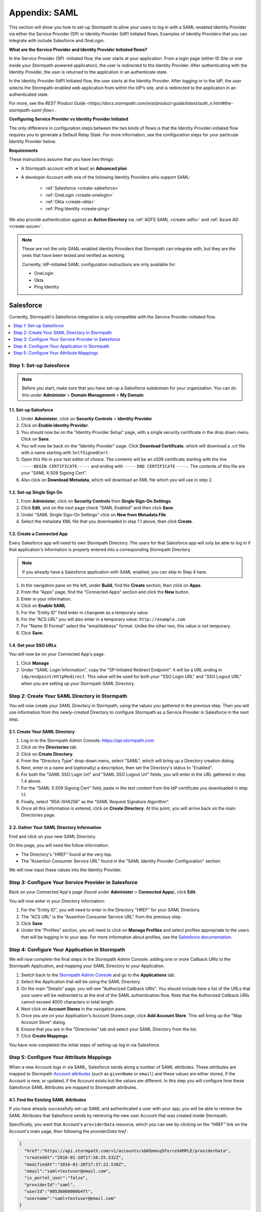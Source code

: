 .. _directories-saml-sp:

***************
Appendix: SAML
***************

This section will show you how to set-up Stormpath to allow your users to log in with a SAML-enabled Identity Provider via either the Service Provider (SP) or Identity Provider (IdP) Initiated flows. Examples of Identity Providers that you can integrate with include Salesforce and OneLogin.

**What are the Service Provider and Identity Provider Initiated flows?**

In the Service Provider (SP) -initiated flow, the user starts at your application. From a login page (either ID Site or one inside your Stormpath-powered application), the user is redirected to the Identity Provider. After authenticating with the Identity Provider, the user is returned to the application in an authenticate state.

In the Identity Provider (IdP) Initiated flow, the user starts at the Identity Provider. After logging-in to the IdP, the user selects the Stormpath-enabled web application from within the IdP’s site, and is redirected to the application in an authenticated state.

For more, see the `REST Product Guide <https://docs.stormpath.com/rest/product-guide/latest/auth_n.html#the-stormpath-saml-flow>`.

**Configuring Service Provider vs Identity Provider Initiated**

The only difference in configuration steps between the two kinds of flows is that the Identity Provider-initiated flow requires you to generate a Default Relay State. For more information, see the configuration steps for your particular Identity Provider below.

**Requirements**

These instructions assume that you have two things:

- A Stormpath account with at least an **Advanced plan**

- A developer Account with one of the following Identity Providers who support SAML:

    - :ref:`Salesforce <create-salesforce>`
    - :ref:`OneLogin <create-onelogin>`
    - :ref:`Okta <create-okta>`
    - :ref:`Ping Identity <create-ping>`

We also provide authentication against an **Active Directory** via :ref:`ADFS SAML <create-adfs>` and :ref:`Azure AD <create-azure>`.

.. note::

  These are not the only SAML-enabled Identity Providers that Stormpath can integrate with, but they are the ones that have been tested and verified as working.

  Currently, IdP-initiated SAML configuration instructions are only available for:

  - OneLogin
  - Okta
  - Ping Identity

.. _create-salesforce:

Salesforce
^^^^^^^^^^

Currently, Stormpath's Salesforce integration is only compatible with the Service Provider-initiated flow.

.. contents::
    :local:
    :depth: 1

Step 1: Set-up Salesforce
"""""""""""""""""""""""""

.. note::

    Before you start, make sure that you have set-up a Salesforce subdomain for your organization. You can do this under **Administer** > **Domain Management** > **My Domain**.

1.1. Set-up Salesforce
++++++++++++++++++++++++++++++++++

#. Under **Administer**, click on **Security Controls** > **Identity Provider**

#. Click on **Enable Identity Provider**.

#. You should now be on the "Identity Provider Setup" page, with a single security certificate in the drop down menu. Click on **Save**.

#. You will now be back on the "Identity Provider" page. Click **Download Certificate**, which will download a .crt file with a name starting with ``SelfSignedCert``.

#. Open this file in your text editor of choice. The contents will be an x509 certificate starting with the line ``-----BEGIN CERTIFICATE-----`` and ending with ``-----END CERTIFICATE-----``. The contents of this file are your "SAML X.509 Signing Cert".

#. Also click on **Download Metadata**, which will download an XML file which you will use in step 2.

1.2. Set-up Single Sign On
++++++++++++++++++++++++++

#. From **Administer**, click on **Security Controls** then **Single Sign-On Settings**.

#. Click **Edit**, and on the next page check "SAML Enabled" and then click **Save**.

#. Under "SAML Single Sign-On Settings" click on **New from Metadata File**.

#. Select the metadata XML file that you downloaded in step 1.1 above, then click **Create**.

1.3. Create a Connected App
+++++++++++++++++++++++++++

Every Salesforce app will need its own Stormpath Directory. The users for that Salesforce app will only be able to log in if that application's information is properly entered into a corresponding Stormpath Directory.

.. note::

  If you already have a Salesforce application with SAML enabled, you can skip to Step 4 here.

#. In the navigation pane on the left, under **Build**, find the **Create** section, then click on **Apps**.

#. From the "Apps" page, find the "Connected Apps" section and click the **New** button.

#. Enter in your information.

#. Click on **Enable SAML**

#. For the "Entity ID" field enter in ``changeme`` as a temporary value

#. For the "ACS URL" you will also enter in a temporary value: ``http://example.com``

#. For "Name ID Format" select the "emailAddress" format. Unlike the other two, this value is not temporary.

#. Click **Save**.

1.4. Get your SSO URLs
++++++++++++++++++++++

You will now be on your Connected App's page.

#. Click **Manage**

#. Under "SAML Login Information", copy the "SP-Initiated Redirect Endpoint". It will be a URL ending in ``idp/endpoint/HttpRedirect``. This value will be used for both your "SSO Login URL" and "SSO Logout URL" when you are setting up your Stormpath SAML Directory.

Step 2: Create Your SAML Directory in Stormpath
"""""""""""""""""""""""""""""""""""""""""""""""

You will now create your SAML Directory in Stormpath, using the values you gathered in the previous step. Then you will use information from this newly-created Directory to configure Stormpath as a Service Provider in Salesforce in the next step.

2.1. Create Your SAML Directory
+++++++++++++++++++++++++++++++

#. Log in to the Stormpath Admin Console: https://api.stormpath.com

#. Click on the **Directories** tab.

#. Click on **Create Directory**.

#. From the "Directory Type" drop-down menu, select "SAML", which will bring up a Directory creation dialog.

#. Next, enter in a name and (optionally) a description, then set the Directory's status to "Enabled".

#. For both the "SAML SSO Login Url" and "SAML SSO Logout Url" fields, you will enter in the URL gathered in step 1.4 above.

#. For the "SAML X.509 Signing Cert" field, paste in the text content from the IdP certificate you downloaded in step 1.1.

#. Finally, select "RSA-SHA256" as the "SAML Request Signature Algorithm".

#. Once all this information is entered, click on **Create Directory**. At this point, you will arrive back on the main Directories page.

2.2. Gather Your SAML Directory Information
+++++++++++++++++++++++++++++++++++++++++++

Find and click on your new SAML Directory.

On this page, you will need the follow information:

- The Directory's "HREF" found at the very top.

- The "Assertion Consumer Service URL" found in the "SAML Identity Provider Configuration" section:

We will now input these values into the Identity Provider.

Step 3: Configure Your Service Provider in Salesforce
""""""""""""""""""""""""""""""""""""""""""""""""""""""

Back on your Connected App's page (found under **Administer** > **Connected Apps**), click **Edit**.

You will now enter in your Directory information:

#. For the "Entity ID", you will need to enter in the Directory "HREF" for your SAML Directory.

#. The "ACS URL" is the "Assertion Consumer Service URL" from the previous step.

#. Click **Save**

#. Under the "Profiles" section, you will need to click on **Manage Profiles** and select profiles appropriate to the users that will be logging in to your app. For more information about profiles, see the `Salesforce documentation <https://help.salesforce.com/apex/HTViewHelpDoc?id=admin_userprofiles.htm&language=en>`__.

Step 4: Configure Your Application in Stormpath
"""""""""""""""""""""""""""""""""""""""""""""""

We will now complete the final steps in the Stormpath Admin Console: adding one or more Callback URIs to the Stormpath Application, and mapping your SAML Directory to your Application.

#. Switch back to the `Stormpath Admin Console <https://api.stormpath.com>`__ and go to the **Applications** tab.

#. Select the Application that will be using the SAML Directory.

#. On the main "Details" page, you will see "Authorized Callback URIs". You should include here a list of the URLs that your users will be redirected to at the end of the SAML authentication flow. Note that the Authorized Callback URIs cannot exceed 4000 characters in total length.

#. Next click on **Account Stores** in the navigation pane.

#. Once you are on your Application's Account Stores page, click **Add Account Store**. This will bring up the "Map Account Store" dialog.

#. Ensure that you are in the "Directories" tab and select your SAML Directory from the list.

#. Click **Create Mappings**.

You have now completed the initial steps of setting-up log in via Salesforce.

Step 5: Configure Your Attribute Mappings
"""""""""""""""""""""""""""""""""""""""""

When a new Account logs in via SAML, Salesforce sends along a number of SAML attributes. These attributes are mapped to Stormpath `Account attributes <https://docs.stormpath.com/rest/product-guide/latest/reference.html#account>`__ (such as ``givenName`` or ``email``) and these values are either stored, if the Account is new, or updated, if the Account exists but the values are different. In this step you will configure how these Salesforce SAML Attributes are mapped to Stormpath attributes.

4.1. Find the Existing SAML Attributes
++++++++++++++++++++++++++++++++++++++

If you have already successfully set-up SAML and authenticated a user with your app, you will be able to retrieve the SAML Attributes that Salesforce sends by retrieving the new user Account that was created inside Stormpath.

Specifically, you want that Account's ``providerData`` resource, which you can see by clicking on the "HREF" link on the Account's main page, then following the `providerData` `href` :

.. code-block:: json

  {
    "href":"https://api.stormpath.com/v1/accounts/xbKQemsqSForceXAMPLE/providerData",
    "createdAt":"2016-01-20T17:56:25.532Z",
    "modifiedAt":"2016-01-20T17:57:22.530Z",
    "email":"saml+testuser@email.com",
    "is_portal_user":"false",
    "providerId":"saml",
    "userId":"00536000000G4ft",
    "username":"saml+testuser@email.com"
  }

Everything here other than ``href``, ``createdAt`` and ``modifiedAt`` are Attributes passed by Salesforce.

Now the ``email`` Attribute has already been passed as part of the Account creation, but you can also map the other SAML Attributes to Stormpath Account attributes as well.

4.2. (Optional) Add Any Additional Attributes You Want
++++++++++++++++++++++++++++++++++++++++++++++++++++++

If there are other attributes that you would like Salesforce to pass, you can configure this. From your Salesforce settings page:

#. Under **Administer**, click on **Connected Apps**.
#. Select the App you would like to configure.
#. On the App's page, find the "Custom Attributes" section and click on **New**
#. You will now be on the "Create Custom Attribute" page
#. Here you will specify a custom "Attribute key" and then select which Salesforce user information you want it to represent.

For example:

* You could make the "Attribute key": ``firstname``
* Then click on **Insert Field**
* From here you would select **$User >** and **First Name** then click **Insert**
* Click **Save**

You will now be returned to your App's main page, and you will see the attribute you just added in the "Custom Attributes" section. You can add as many attributes as you wish.

4.3. Specify Your Mapping
+++++++++++++++++++++++++

#. Go to your `Stormpath Admin Console <https://api.stormpath.com/>`__
#. Click on the **Directories** tab
#. Select your Salesforce SAML Directory
#. Under the "SAML Attribute Statement Mapping Rules" section you will see three fields: "Name", "Name Format", and "Stormpath Attributes"
#. Here you will enter the Salesforce attribute name under "Name"
#. (Optional) Under "Name Format" you can enter ``urn:oasis:names:tc:SAML:2.0:attrname-format:unspecified``
#. Finally, enter the Account attribute(s) that you would like this Salesforce attribute to map to

For example, using the custom attribute from Step 4.2 above:

* For the "Name" enter ``firstname``
* For "Stormpath Attributes" enter ``givenName``

If a user now logs in, Stormpath will take the ``firstname`` SAML attribute and map it to the ``givenName`` field on the Stormpath Account resource.

.. _create-onelogin:

OneLogin
^^^^^^^^

OneLogin is compatible with both the Service Provider and Identity Provider -initiated flows. The steps are identical except where indicated.

.. todo::

  Which one?

.. contents::
    :local:
    :depth: 1

Step 1: Set-up OneLogin
"""""""""""""""""""""""

Every OneLogin application will need its own Stormpath Directory. The users for that OneLogin application will only be able to log in if that application's information is properly entered into a corresponding Stormpath Directory.

.. note::

  If you already have a OneLogin application of this type (``SAML Test Connector (IdP w/ attr w/ sign response)``), you can skip this step.

#. Complete the OneLogin set-up, including adding your subdomain, users, etc.

#. On the "Find Applications" page, search for "SAML"

#. Select **SAML Test Connector (IdP w/ attr w/ sign response)**

#. Give your app a name and click **Save**

Step 2: Gather Your OneLogin Information
"""""""""""""""""""""""""""""""""""""""""""""""""

You will now need to gather the following pieces of information from your OneLogin application:

- X.509 Signing Certificate
- SSO Login URL
- SSO Logout URL
- Request Signature Algorithm

To start, click on **SSO** in your App's navigation pane.

2.1 IdP Signing Certificate
+++++++++++++++++++++++++++

#. Under "X.509 Certificate", click on **View Details**. This will take you to the certificate details page.

#. Copy the contents of the "X.509 Certificate" text box, starting with the line ``-----BEGIN CERTIFICATE-----`` and ending with ``-----END CERTIFICATE-----``. The contents of this file are your "SAML X.509 Signing Cert".

2.2. The SSO Login / Logout URLs
++++++++++++++++++++++++++++++++

Return to the **App** > **SSO** section. On this page there are two different URLS:

#. Copy the "SAML 2.0 Endpoint (HTTP)", which is the "SSO Login URL" that Stormpath needs, and
#. Copy the "SLO Endpoint (HTTP)", which is the "SSO Logout URL".

Step 3: Create Your SAML Directory in Stormpath
"""""""""""""""""""""""""""""""""""""""""""""""

We will now create your SAML Directory in Stormpath, using the values you gathered in the previous step. Then you will use information from this newly-created Directory to configure Stormpath as a Service Provider in OneLogin in the next step.

3.1. Create Your SAML Directory
+++++++++++++++++++++++++++++++

#. Log in to the Stormpath Admin Console: https://api.stormpath.com

#. Click on the **Directories** tab.

#. Click on **Create Directory**.

#. From the "Directory Type" drop-down menu, select "SAML", which will bring up a Directory creation dialog.

#. Next, enter in a name and (optionally) a description, then set the Directory's status.

#. For "SAML SSO Login Url" paste in the "SAML 2.0 Endpoint (HTTP)" from the OneLogin site.

#. For "SAML SSO Logout Url" fields, paste in the "SLO Endpoint (HTTP)" from step 1.2 above.

#. For the "SAML X.509 Signing Cert" field, paste in the text content from the IdP certificate in step 1.1.

#. Finally, select "RSA-SHA256" as the "SAML Request Signature Algorithm".

#. Once all this information is entered, click on **Create Directory**. At this point, you will arrive back on the main Directories page.

3.2. Gather Your SAML Directory Information
+++++++++++++++++++++++++++++++++++++++++++

#. Find and click on your new SAML Directory.

#. Copy the "Assertion Consumer Service URL" found in the "Identity Provider" tab of the "SAML Configuration" section.

.. note::

    You should leave this page open, since you'll be back here in Step 4.

We will now input this value into the Identity Provider.

3.3. (IdP-initiated Flow Only) Generate a RelayState
++++++++++++++++++++++++++++++++++++++++++++++++++++

If you are looking to use the IdP-initiated flow, you will also need to click on **Generate Default RelayState**.

This will bring up a dialog box where you will have to specify the Application that you are generating the RelayState for, as well as the API Key that this Application uses.

Optionally, you can also indicate which Organization and Callback URI will use this RelayState.

.. note::

  All of the values here must be in some way associated to your Directory. So the Application you specify must have this Directory as an Account Store, the Callback URI should be one from the Application's list of URIs, etc.

Once you have selected all of the desired values, click **Generate**.

This will bring up the generated Default RelayState JWT. You will need this in the next step.

Step 4: Configure Your Service Provider in OneLogin
""""""""""""""""""""""""""""""""""""""""""""""""""""

1. Back in your OneLogin App's settings page (found under **Apps** > **Company Apps**), click **Configuration** in the App's navigation pane.

2. Copy your Directory's "Assertion Consumer Service URL" into both the "ACS (Consumer) URL Validator" and "ACS (Consumer) URL" fields.

3. *(IdP-initiated Flow Only)* Copy the RelayState JWT from Step 3.3 into the "RelayState" box.

4. Now click on **Parameters** in the App navigation pane. On this page, you need to ensure that your "Email (SAML NameID)" field has the value "Email", which it should by default.

Step 5: Configure Your Application in Stormpath
"""""""""""""""""""""""""""""""""""""""""""""""

We will now complete the final steps in the Stormpath Admin Console: adding one or more Callback URIs to the Application, and mapping your SAML Directory to your Application.

#. Switch back to the `Stormpath Admin Console <https://api.stormpath.com>`__ and go to the **Applications** tab.

#. Select the Application that will be using the SAML Directory.

#. On the main "Details" page, you will see "Authorized Callback URIs". You should include here a list of the URLs that your users will be redirected to at the end of the SAML authentication flow. Note that the Authorized Callback URIs cannot exceed 4000 characters in total length.

#. Next click on **Account Stores** in the navigation pane.

#. Once you are on your Application's Account Stores page, click "Add Account Store". This will bring up the "Map Account Store" dialog.

#. Ensure that you are in the "Directories" tab and select your SAML Directory from the list.

#. Click **Create Mappings**.

You have now completed the initial steps of setting-up log in via OneLogin.

Step 6: Configure Your Attribute Mappings
"""""""""""""""""""""""""""""""""""""""""

When a new Account logs in via SAML, OneLogin sends along a number of SAML attributes. These attributes are mapped to Stormpath `Account attributes <https://docs.stormpath.com/rest/product-guide/latest/reference.html#account>`__ (such as ``givenName`` or ``email``) and these values are either stored, if the Account is new, or updated, if the Account exists but the values are different. In this step you will configure how these OneLogin SAML Attributes are mapped to Stormpath attributes.

6.1. Find the Existing SAML Attributes
++++++++++++++++++++++++++++++++++++++

If you have already successfully set-up SAML and authenticated a user with your app, you will be able to retrieve the SAML Attributes that OneLogin sends by retrieving the new user Account that was created inside Stormpath.

Specifically, you want that Account's ``providerData`` resource, which you can see by clicking on the "HREF" link on the Account's main page, then following the `providerData` `href` :

.. code-block:: json

  {
    "href":"https://api.stormpath.com/v1/accounts/2i6RxkcOneLogineXaMPle/providerData",
    "createdAt":"2016-01-21T18:11:09.838Z",
    "modifiedAt":"2016-01-21T18:13:39.102Z",
    "PersonImmutableID":"samltestuser",
    "User.FirstName":"John",
    "User.LastName":"Samlton",
    "User.email":"saml+testuser@example.com",
    "providerId":"saml"
  }

Everything here other than ``href``, ``createdAt`` and ``modifiedAt`` are Attributes passed by OneLogin.

Now the ``email`` Attribute has already been passed as part of the Account creation, but you can also map the other attributes to Stormpath Account attributes as well.

6.2. (Optional) Add Any Additional Attributes You Want
++++++++++++++++++++++++++++++++++++++++++++++++++++++

If there are other attributes that you would like OneLogin to pass, you can configure this. From your OneLogin settings page:

#. Click on **Apps** > **Company Apps**
#. Select the App that you want to configure
#. From the App's page, click on **Parameters**
#. If you want to add any additional parameters, click on **Add parameter**
#. In the "New Field" dialog box, give the attribute whatever name you wish, and select **Include in SAML assertion**
#. Back on the "Parameters" page, click on your new Attribute. This will bring up the "Edit Field" dialog
#. Select the "Value" that you would like this Attribute to represent. This is the piece of user information OneLogin stores that you would like to be transferred to Stormpath in your Attribute.
#. Click **Save**

For example:

* For "Field name" enter ``companyName`` and check "Include in SAML assertion"
* For the "Value" you would choose "Company"

You will now be returned to your App's main page, and you will see the attribute you just added in the "Custom Attributes" section. You can add as many attributes as you wish.

6.3. Specify Your Mapping
+++++++++++++++++++++++++

#. Go to your `Stormpath Admin Console <https://api.stormpath.com/>`__
#. Click on the **Directories** tab
#. Select your OneLogin SAML Directory
#. Under the "SAML Attribute Statement Mapping Rules" section you will see three fields: "Name", "Name Format", and "Stormpath Attributes"
#. Here you will enter the OneLogin attribute name under "Name"
#. (Optional) Under "Name Format" you can enter ``urn:oasis:names:tc:SAML:2.0:attrname-format:basic``
#. Finally, enter the Account attribute(s) that you would like this OneLogin attribute to map to

For example, you could enter:

* For the "Name" enter ``User.FirstName``
* For "Stormpath Attributes" enter ``givenName``

If a user now logs in, Stormpath will take the ``User.FirstName`` attribute and map it to the ``givenName`` field on the Account resource.

.. _create-okta:

Okta
^^^^

Okta is compatible with both the Service Provider and Identity Provider -initiated flows. The steps are identical except where indicated.

.. contents::
    :local:
    :depth: 1

Step 1: Set-up Okta
"""""""""""""""""""

Every Okta application will need its own Stormpath Directory. The users for that Okta application will only be able to log in if that application's information is properly entered into a corresponding Stormpath Directory.

.. note::

  If you already have an Okta application, you can skip to Step 5.

#. Log in to your Okta Administrator Account. From the landing page click on **Admin** to go to your Admin Dashboard.

#. From here, click on **Add Applications** in the shortcuts on the right.

#. Click on **Create New App**, which will bring up a "Create a New Application Integration" dialog.

#. Select "SAML 2.0" and click **Create**.

#. Enter in the information on the "General Settings" page and then click **Next**.

#. For now we will enter dummy data here, and then return later to input the actual values. For both the "Single sign on URL" and "Audience URI", enter in the dummy value ``http://example.com/``

#. For the "Name ID format" select "EmailAddress".

#. Click **Next** at the bottom of the page.

#. On the "Feedback" page, select **I'm an Okta customer adding an internal app** and **This is an internal app that you have created**, then select **Finish**.

You will now arrive at your App's Admin page.

#. Click on **View Setup Instructions**

Step 2: Gather Information From Okta
""""""""""""""""""""""""""""""""""""""""""""""""""""""

You will now need to gather the required information from Okta:

#. Copy the "Identity Provider Single Sign-On URL". This will be the value for both the "SSO Login URL" and "SSO Logout URL" in your Stormpath configuration.

#. Copy the contents of the "X.509 Certificate" text box, starting with the line ``-----BEGIN CERTIFICATE-----`` and ending with ``-----END CERTIFICATE-----``. The contents of this file are your "SAML X.509 Signing Cert".

#. By default, Okta uses the SHA-256 signature algorithm for all self-signed certificates. Click on the **General** tab in the App navigation pane, and look under "SAML Settings" to confirm that the Signature Algorithm is "RSA_SHA256".

.. note::

  It is recommended that you stay on this page, as you will be returning here in Step 3 to add more configuration details.

Step 3: Create Your SAML Directory in Stormpath
""""""""""""""""""""""""""""""""""""""""""""""""""""

We will now create your SAML Directory in Stormpath, using the values you gathered in the previous step. Then you will use information from this newly-created Directory to configure Stormpath as a Service Provider in the IdP in the next step.

3.1. Create Your SAML Directory
+++++++++++++++++++++++++++++++

#. Log in to the Stormpath Admin Console: https://api.stormpath.com

#. Click on the **Directories** tab.

#. Click on **Create Directory**.

#. From the "Directory Type" drop-down menu, select "SAML", which will bring up a Directory creation dialog.

#. Next, enter in a name and (optionally) a description, then set the Directory's status.

#. For both "SAML SSO Login Url" and "SAML SSO Logout URL" paste in the "Identity Provider Single Sign-On URL" from above.

#. For the "SAML X.509 Signing Cert" field, paste in the text content from the IdP certificate in Step 2.

#. Finally, select "RSA-SHA256" as the "SAML Request Signature Algorithm".

#. Once all this information is entered, click on **Create Directory**. At this point, you will arrive back on the main Directories page.

3.2. Gather Your SAML Directory Information
+++++++++++++++++++++++++++++++++++++++++++

#. Find and click on your new SAML Directory.

In the "SAML Identity Provider Configuration" section:

#. Copy the "Entity ID" URN.

#. Copy the "Assertion Consumer Service URL".

We will now input these values into the Identity Provider.

3.3. (IdP-initiated Flow Only) Generate a RelayState
++++++++++++++++++++++++++++++++++++++++++++++++++++

If you are looking to use the IdP-initiated flow, you will also need to click on **Generate Default RelayState**.

This will bring up a dialog box where you will have to specify the Application that you are generating the RelayState for, as well as the API Key that this Application uses.

Optionally, you can also indicate which Organization and Callback URI will use this RelayState.

.. note::

  All of the values here must be in some way associated to your Directory. So the Application you specify must have this Directory as an Account Store, the Callback URI should be one from the Application's list of URIs, etc.

Once you have selected all of the desired values, click **Generate**.

This will bring up the generated Default RelayState JWT. You will need this in the next step.

Step 4: Configure Your Service Provider in Okta
"""""""""""""""""""""""""""""""""""""""""""""""""""

#. Back in your App's "General" tab, find the "SAML Settings" section and click **Edit**.

#. From the "General Settings" page click **Next**.

#. You will now be on the "Configure SAML" page. Copy your Directory's "Assertion Consumer Service URL" into the "Single sign on URL" field, replacing the dummy value.

#. Copy the "Entity ID" URN into the "Audience URI (SP Entity ID)", also replacing the dummy value.

#. *(IdP-initiated Flow Only)* Copy the RelayState JWT from Step 3.3 into the "Default RelayState" box.

Step 5: Configure Your Application in Stormpath
"""""""""""""""""""""""""""""""""""""""""""""""

We will now complete the final steps in the Stormpath Admin Console: adding one or more Callback URIs to the Application, and mapping your SAML Directory to your Application.

#. Switch back to the `Stormpath Admin Console <https://api.stormpath.com>`__ and go to the **Applications** tab.

#. Select the Application that will be using the SAML Directory.

#. On the main "Details" page, you will see "Authorized Callback URIs". You should include here a list of the URLs that your users will be redirected to at the end of the SAML authentication flow. Note that the Authorized Callback URIs cannot exceed 4000 characters in total length.

#. Next click on **Account Stores** in the navigation pane.

#. Once you are on your Application's Account Stores page, click "Add Account Store". This will bring up the "Map Account Store" dialog.

#. Ensure that you are in the "Directories" tab and select your SAML Directory from the list.

#. Click **Create Mappings**.

You have now completed the initial steps of setting-up login via Okta.

Step 6: Configure Your Attribute Mappings
"""""""""""""""""""""""""""""""""""""""""

When a new Account logs in via SAML, Okta sends along a number of SAML attributes. These attributes are mapped to Stormpath `Account attributes <https://docs.stormpath.com/rest/product-guide/latest/reference.html#account>`__ (such as ``givenName`` or ``email``) and these values are either stored, if the Account is new, or updated, if the Account exists but the values are different. In this step you will configure how these IdP SAML Attributes are mapped to Stormpath attributes.

6.1. Find the Existing SAML Attributes
++++++++++++++++++++++++++++++++++++++

If you have already successfully set-up SAML and authenticated a user with your app, you will be able to retrieve the SAML Attributes that Okta sends by retrieving the new user Account that was created inside Stormpath.

Specifically, you want that Account's ``providerData`` resource, which you can see by clicking on the "HREF" link on the Account's main page, then following the `providerData` `href` :
.. code-block:: json

  {
    "href":"https://api.stormpath.com/v1/accounts/6Y2ViNhE5GOktaExample/providerData",
    "createdAt":"2016-03-09T18:16:16.116Z",
    "modifiedAt":"2016-03-25T14:49:30.098Z",
    "providerId":"saml"
  }

As you can see there are no default attributes passed by Okta, but you can map any attributes you like to the Stormpath Account attributes as well.

6.2. (Optional) Add Any Additional Attributes You Want
++++++++++++++++++++++++++++++++++++++++++++++++++++++

If there are attributes that you would like Okta to pass, you can configure this. From your Okta Admin settings page:

#. Click on the **Applications** tab in the top navigation pane
#. Select your Application
#. In the "SAML Settings" section, click on **Edit**
#. You will arrive on "General Settings", click **Next**
#. On the "Configure SAML" page, you will see a section called "Attribute Statements". Here you can specify whatever additional attributes that you would like to be sent.

For example:

* For "Name" enter ``firstName``
* (Optional) For "Name format" you can select "Basic"
* For the "Value" you would choose "user:firstName"
* Click "Next" and on the next page "Finish"

You will now be returned to your App's "Sign on" page. If you click on the "General" tab, you will see the attribute you just added in the "Attribute Statements" section. You can add as many attributes as you wish.

6.3. Specify Your Mapping
+++++++++++++++++++++++++

#. Go to your `Stormpath Admin Console <https://api.stormpath.com/>`__
#. Click on the **Directories** tab
#. Select your Okta SAML Directory
#. Under the "SAML Attribute Statement Mapping Rules" section you will see three fields: "Name", "Name Format", and "Stormpath Attributes"
#. Here you will enter the Okta attribute name under "Name"
#. (Optional) Under "Name Format" you can enter ``Basic``.
#. Finally, enter the Account attribute(s) that you would like this Okta attribute to map to.

For example, you could enter:

* For the "Name" enter ``firstName``
* For "Stormpath Attributes" enter ``givenName``

If a user now logs in, Stormpath will take the ``firstName`` attribute and map it to the ``givenName`` field on the Account resource.

.. note::

  If you do choose to enter in an "Attribute Name Format" in Stormpath, it must match the SAML "NameFormat" passed by Okta. To ensure that you are entering the right one you can click on **Preview the SAML Assertion** on the "Configure SAML" page in your Okta application.

.. _create-ping:

Ping
^^^^^^^^^^

Ping is only compatible with the Service Provider-initiated flow.

.. contents::
    :local:
    :depth: 1

Step 1: Set-up Ping
"""""""""""""""""""""""""

#. Log in to your PingOne account: https://admin.pingone.com/web-portal/login
#. Click on the **Applications** tab on the top navigate pane.
#. Click on **Add Application** > **New SAML Application**
#. Fill in the information, the click on **Continue to Next Step**

Step 2: Gather Your Ping Information
""""""""""""""""""""""""""""""""""""""""""""""""""

You will now need to gather the following pieces of information:

- X.509 Signing Certificate
- SSO Login URL
- SSO Logout URL

Click on **Download** beside SAML Metadata, this will download ``saml2-metadata-idp.xml``, which you need to open in a text editor of your choice. We will now retrieve the above information from this XML file.

2.1 IdP Signing Certificate
+++++++++++++++++++++++++++

#. Inside the ``<ds:X509Certificate>`` assertion you will find the text of the x509 certificate. Unfortunately it is not in the PEM encoded format that Stormpath requires.
#. Copy and paste the content of this certificate into a new text file, ensuring that all of the text is fully left-justified.
#. Add a newline at the top of the certificate and add this: ``-----BEGIN CERTIFICATE-----``
#. Next add this to the bottom of the certificate: ``-----END CERTIFICATE-----``

What you should now have is something that looks like this:

.. code-block:: none

  -----BEGIN CERTIFICATE-----
  MIIDaDCCAlCgAwIBAgIGAVQ0xF8mMA0GCSqGSIb3DQEBCwUAMHUxCzAJBgNVBAYTAlVTMQswCQYD
  {More certificate content here}
  8bMh4fe2s1wR6pDkVjgEwu0DW2zBcXSg9KuT3lcWEUIq3Bct7Cdng12C0zXbgnQJAFtzHYbXAwkG
  sh3WzqLNeYeoU5sGPWhlvNR7n2R1
  -----END CERTIFICATE-----


2.2. The SSO Login / Logout URLs
+++++++++++++++++++++++++++++++++

#. For the "SSO Login URL", find the ``SingleSignOnService Location`` assertion, which should look something like this: ``https://sso.connect.pingidentity.com/sso/idp/SSO.saml2?idpid={hash}``
#. For the "SSO Logout URL", find the ``SingleLogoutService Location`` assertion, which should be exactly this: ``https://sso.connect.pingidentity.com/sso/SLO.saml2``


Step 3: Create Your SAML Directory in Stormpath
""""""""""""""""""""""""""""""""""""""""""""""""""

You will now create your SAML Directory in Stormpath, using the values you gathered in the previous step. Then you will use information from this newly-created Directory to configure Stormpath as a Service Provider in the IdP in the next step.

2.1. Create Your SAML Directory
++++++++++++++++++++++++++++++++++

#. Log in to the Stormpath Admin Console: https://api.stormpath.com

#. Click on the **Directories** tab.

#. Click on **Create Directory**.

#. From the "Directory Type" drop-down menu, select "SAML", which will bring up a Directory creation dialog.

#. Next, enter in a name and (optionally) a description, then set the Directory's status to "Enabled".

#. For both the "SAML SSO Login Url" and "SAML SSO Logout Url" fields, you will enter in the URL gathered in step 2.2 above.

#. For the "SAML X.509 Signing Cert" field, paste in the text content from the IdP certificate you created in step 2.1.

#. Finally, select "RSA-SHA256" as the "SAML Request Signature Algorithm".

#. Once all this information is entered, click on **Create Directory**. At this point, you will arrive back on the main Directories page.

2.2. Gather Your SAML Directory Information
+++++++++++++++++++++++++++++++++++++++++++++

Find and click on your new SAML Directory.

From this page, you will need the follow information:

- The Directory's "HREF" found at the very top.

- The "Assertion Consumer Service URL" found in the "SAML Identity Provider Configuration" section

We will now input these values into the Identity Provider.

Step 3: Configure Your Service Provider in Ping
"""""""""""""""""""""""""""""""""""""""""""""""""""

Back on your Ping Application's page (where we previously downloaded the SAML Metadata), you will now enter in your Directory information:

#. The "Assertion Consumer Service (ACS)" is the Stormpath "Assertion Consumer Service URL" from the previous step.

#. The "Entity ID" is the Directory "HREF" for your Stormpth SAML Directory.

#. Click **Continue to Next Step**, then click **Save & Publish**

Step 4: Configure Your Application in Stormpath
""""""""""""""""""""""""""""""""""""""""""""""""""

We will now complete the final steps in the Stormpath Admin Console: adding one or more Callback URIs to the Application, and mapping your SAML Directory to your Application.

#. Switch back to the `Stormpath Admin Console <https://api.stormpath.com>`__ and go to the **Applications** tab.

#. Select the Application that will be using the SAML Directory.

#. On the main "Details" page, you will see "Authorized Callback URIs". You should include here a list of the URLs that your users will be redirected to at the end of the SAML authentication flow. Note that the Authorized Callback URIs cannot exceed 4000 characters in total length.

#. Next click on **Account Stores** in the left-side navigation pane.

#. Once you are on your Application's Account Stores page, click **Add Account Store**. This will bring up the "Map Account Store" dialog.

#. Ensure that you are in the "Directories" tab and select your Ping Identity Directory from the list.

#. Click **Create Mappings**.

You have now completed the initial steps of configuring login via SAML for Ping Identity.

Step 5: Configure Your Attribute Mappings
"""""""""""""""""""""""""""""""""""""""""

When a new Account logs in via SAML, Ping sends along a number of SAML attributes. These attributes are mapped to Stormpath `Account attributes <https://docs.stormpath.com/rest/product-guide/latest/reference.html#account>`__ (such as ``givenName`` or ``email``) and these values are either stored, if the Account is new, or updated, if the Account exists but the values are different. In this step we will configure how these Ping SAML Attributes are mapped to Stormpath attributes.

4.1. Find the Existing SAML Attributes
+++++++++++++++++++++++++++++++++++++++++++++

If you have already successfully set-up SAML and authenticated a user with your app, you will be able to retrieve the SAML Attributes that Ping sends by retrieving the new user Account that was created inside Stormpath.

Specifically, you want that Account's ``providerData`` resource, which you can see by clicking on the "HREF" link on the Account's main page, then following the `providerData` `href` :

.. code-block:: json

  {
    "href": "https://api.stormpath.com/v1/accounts/4QwSP7tumdJJoCzPHiZ1Oq/providerData",
    "createdAt": "2016-04-22T19:01:07.281Z",
    "modifiedAt": "2016-04-22T19:01:07.291Z",
    "PingOne.AuthenticatingAuthority": "https://pingone.com/idp/cd-1935055751.stormpath",
    "PingOne.idpid": "4ad1f356-08f2-440d-955a-60873af45948",
    "providerId": "saml"
  }

Everything here other than ``href``, ``createdAt`` and ``modifiedAt`` are Attributes passed by Ping.

If you want, you can map other SAML Attributes to Stormpath Account attributes.

4.2. (Optional) Add Any Additional Attributes You Want
++++++++++++++++++++++++++++++++++++++++++++++++++++++

If there are other attributes that you would like Ping to pass, you can configure this.

#. Make sure you are on the Ping Identity Admin Settings page, in the "My Applications" section: https://admin.pingone.com/web-portal/cas/connections
#. Find your application, and click the ▶ to the right of the "Remove" button. This will expand your Application details.
#. Click the **Edit** button.
#. On the "Application Details" page click **Continue to Next Step**
#. Click **Continue to Next Step** on the "Application Configuration" page as well.
#. Now you will arrive at "SSO Attribute Mapping".
#. Click **Add new attribute**
#. You can type whatever string you'd like under "Application Attribute". For example, "firstName".
#. Under "Identity Bridge Attribute or Literal Value" you can click on the textbox to see a list of available values. For this example, you'd select **First Name**.
#. Finally click on **Save & Publish** and, on the next page, **Finish**.

4.3. Specify Your Mapping
+++++++++++++++++++++++++

#. Go to your `Stormpath Admin Console <https://api.stormpath.com/>`__
#. Click on the **Directories** tab
#. Select your Ping SAML Directory
#. Under the "SAML Attribute Statement Mapping Rules" section you will see three fields: "Name", "Name Format", and "Stormpath Attributes"
#. Here you will enter the Ping attribute name under "Name"
#. Finally, enter the Account attribute(s) that you would like this Ping attribute to map to

For example, you could enter, using the custom attribute from Step 4.2 above:

* For the "Name" enter ``firstname``
* For "Stormpath Attributes" enter ``givenName``

If a user now logs in, Stormpath will take the ``firstname`` attribute and map it to the ``givenName`` field on the Account resource.

.. _create-adfs:

Active Directory Federation Services
^^^^^^^^^^^^^^^^^^^^^^^^^^^^^^^^^^^^

Stormpath's allows you to link your Active Directory to Stormpath via SAML and Active Directory Federation Services (ADFS). In order to link the two, you must configure your ADFS server with information about your Stormpath Directory, and vice versa. This will then allow users to log in to your application by authenticating with the ADFS server, and have their Active Directory user information mirrored into Stormpath.

These instructions assume that you have an instance of Windows Server 2012 R2 running ADFS 3.0, fully configured and with existing users.

Step 1: Download Your Signing Certificate
""""""""""""""""""""""""""""""""""""""""""""""

#. Go to Windows Server's Administrative Tools, and then to "AD FS Management".

#. Expand **Services**, then click on **Certificates** > **Token-Signing Certificate** > **View Certificate**.

#. Click **Details** and then **Copy to File** > **Next** > Select **Base-64 encoded X.509 (.CER)** and save the file somewhere.

#. Open this file in your text editor of choice. The contents will be an x509 certificate starting with the line ``-----BEGIN CERTIFICATE-----`` and ending with ``-----END CERTIFICATE-----``. The contents of this file are your “SAML X.509 Signing Cert”.

Step 2: Create your ADFS Directory in Stormpath
"""""""""""""""""""""""""""""""""""""""""""""""""

First we must create a Directory in Stormpath that will mirror our ADFS users.

#. Log in to the Stormpath Admin Console: https://api.stormpath.com

#. Click on the **Directories** tab.

#. Click on **Create Directory**.

#. From the "Directory Type" drop-down menu, select "SAML", which will bring up a Directory creation dialog.

#. Next, enter in a name and (optionally) a description, then set the Directory's status.

#. For "SAML SSO Login Url" enter in: ``https://{HOST}:{PORT}/adfs/ls/idpinitiatedsignon.aspx``.

#. For "SAML SSO Logout Url" enter in: ``https://{HOST}:{PORT}/adfs/ls/idpinitiatedsignout.aspx``

#. For the "SAML X.509 Signing Cert" field, paste in the text content from the signing certificate you downloaded in Step 1.

#. Finally, select "RSA-SHA256" as the "SAML Request Signature Algorithm".

#. Once all this information is entered, click on **Create Directory**. At this point, you will arrive back on the main Directories page.

#. Find and click on your Directory to enter its information page.

#. On this page, in the "SAML Configuration" section, click on the **Identity Provider** tab. We will be returning here in the next step.

Step 3: Configure Your Relying Party Trust in ADFS
""""""""""""""""""""""""""""""""""""""""""""""""""

Now we will enter the information from the Stormpath Directory that we just created into ADFS.

3.1. Add a Relying Party Trust
++++++++++++++++++++++++++++++++

#. Back in Windows' Administrative Tools, click on **AD FS Management**.

#. **Expand** "Trust Relationships", then click on **Relying Party Trusts** and in the right-hand navigation panel click on **Add Relying Part Trust...**. This will open the "Add Relying Party Trust Wizard".

#. Click **Start** and make sure that "Import data about the relying party published online" is selected.

#. Back in the Stormpath Admin Console, in your Directory's "Identity Provider" information, you will see a "Service Provider Metadata Link". Copy this URL into the AD FS Management "Federation metadata address" text box and click **Next**. Keep your Admin Console tab open, we will be returning to it later.

#. Enter in whatever "Display name" that you wish, as well as any description.

#. Make sure "I do not want to configure multi-factor authentication settings..." is selected and click **Next**.

#. Keep "Permit All" selected and click **Next**.

#. Review the settings if so desired and click **Next**.

#. Keep the "Open the Edit Claim Rules..." option selected and click "Close".

3.2. Add a Claim Rule
++++++++++++++++++++++++++++++++

#. In the "Edit Claim Rules" window, click **Add Rule** again.

#. Select "Transform an Incoming Claim" as your Rule Template. Then fill out the following information:

- Put "Add UPN as Name ID" into the "Claim rule name:" text box.
- For "Incoming claim type" select "UPN".
- For "Outgoing claim type" select "Name ID".
- For "Outgoing name ID format" select "Email".
- Keep "Pass through all claim values" selected.
- Click **Finish**.
- Back in the "Edit Claim Rules" window, click **OK**.

3.4. Finish Configuring the Relying Third Party
+++++++++++++++++++++++++++++++++++++++++++++++

#. In the main AD FS window, with "api.stormpath.com" selected under "Relying Party Trusts", click **Properties** on the right-hand side. This will open a "Properties" window and the "Monitoring" tab.

#. In the "Monitoring" tab, uncheck "Automatically update relying party" and click **Apply**.

#. Switch to the "Identifiers" tab, and copy your Stormpath Directory's HREF into the "Relying party identifier" text box, then click **Add**. Next click **OK**.

#. Finally, go to Windows and open a Powershell window. In Powershell, enter the following command: "Set-AdfsRelyingPartyTrust -TargetName api.stormpath.com -SigningCertificateRevocationCheck None".

Step 4: Configure Your Application in Stormpath
""""""""""""""""""""""""""""""""""""""""""""""""

#. Switch back to the `Stormpath Admin Console <https://api.stormpath.com>`__ and go to the **Applications** tab.

#. Select the Application that will be using the ADFS Directory.

#. On the main "Details" page, you will see "Authorized Callback URIs". You should include here a list of the URLs that your users will be redirected to at the end of the SAML authentication flow.

#. Next click on **Account Stores** in the navigation pane.

#. Once you are on your Application's Account Stores page, click "Add Account Store". This will bring up the "Map Account Store" dialog.

#. Ensure that you are in the "Directories" tab and select your SAML Directory from the list.

#. Click **Create Mappings**.

Step 5: Configure Your Attribute Mappings (Optional)
""""""""""""""""""""""""""""""""""""""""""""""""""""

By default, the only user information that is passed by ADFS is the User Principal Name (UPN). Stormpath will use this to populate the user Account's ``username`` and ``email`` attributes. Other attributes, like ``surname`` will appear as ``NOT_PROVIDED``. If you would like other Active Directory attributes to be passed to Stormpath and mapped to Account attributes, you can configure this now.

5.1. Add the Claim Rule
++++++++++++++++++++++++++++

#. Go to Administrative Tools and "AD FS Management", and on the left-hand side expand **Trust Relationships**. Select the "Relying Party Trust" for Stormpath, and then in the right-hand panel click on "Edit Claim Rules...".

#. In the "Edit Claim Rules" window, click on **Add Rule**.

#. For the "Claim rule template" make sure that "Send LDAP Attributes as Claims" is selected and click **Next**.

#. Enter a "Claim Rule Name" and for Attribute Store select "Active Directory".

#. Then specify whatever mapping you might want. Make sure that the "LDAP Attribute" matches whatever is in your Active Directory. From Stormpath's perspective the "Outgoing Claim Type" can have any value, since you will be specifying how this Outgoing Claim should be interpreted by Stormpath. For example, you could specify that the LDAP Attribute "Given-Name" maps to an Outgoing Claim Type "firstName".

5.2. Create the Attribute Mapping
+++++++++++++++++++++++++++++++++

#. Back in the Stormpath Admin Console, on your ADFS Directory page, find the "SAML Configuration" section, and go to the "Attribute Mappings" tab.

#. Here you can specify which of the ADFS Claims you would like to map to which Stormpath Account attribute. For example, if you mapped the LDAP Attribute "Given-Name" to the ADFS Claim "firstName", then you would put the "Attribute Name" as "firstName" and the "Stormpath Field Name" as "surname".

.. _create-azure:

Azure Active Directory
^^^^^^^^^^^^^^^^^^^^^^^

Stormpath's also supports linking your Azure Active Directory (AD) to Stormpath via SAML. In order to link the two, you must configure your Azure AD server with information about your Stormpath Directory, and vice versa. This will then allow users to log in to your application by authenticating with Azure server, and have their Active Directory user information mirrored into Stormpath.

These instructions assume that you have an instance of Windows Azure Active Directory, fully configured and with existing users as well as a Stormpath account with at least an Advanced tier.

Step 1: Add Your Application in Azure
""""""""""""""""""""""""""""""""""""""""""""""

1. Log in to Azure and select your AD directory.

2. Select the **Application** sub-heading and then click **Add** at the bottom of the page.

3. Click **Add an application my organization is developing**

4. Name your application and click the right **arrow**.

5. Add two temporary URLs. They can be any valid URL, since we will be changing them later. Then click the **checkmark**.

6. You will now arrive at your application/s main page.

Step 2: Create your Azure Directory in Stormpath
""""""""""""""""""""""""""""""""""""""""""""""""

Next we must create a Directory in Stormpath that will mirror our ADFS users. Keep your Azure window open, since you will be copying information back and forth between Azure and Stormpath.

2.1 Add the SSO Login/Logout URLs
+++++++++++++++++++++++++++++++++

#. Log in to the Stormpath Admin Console: https://api.stormpath.com

#. Click on the **Directories** tab.

#. Click on **Create Directory**.

#. From the "Directory Type" drop-down menu, select "SAML", which will bring up a Directory creation dialog.

#. Next, enter in a name and (optionally) a description, then set the Directory's status.

#. Switch to your Azure application and click on **View Endpoints** in the bottom navigation bar. This will bring up an "App Endpoints" dialog.

#. Your Azure "SAML-P Sign-on Endpoint" needs to be copied into your Stormpath Directory's "SAML SSO Login Url" field.

#. Similarly, the "SAML-P Sign-out Endpoint" goes into your Stormpath Directory's "SAML SSO Logout Url".

2.2 Add the x509 Certificate
++++++++++++++++++++++++++++

#. Take the URL in your Azure app's "Federate Metadata Document" and paste it into a new window.

#. Find the ``IDPSSODescriptor`` tag. Inside this tag there are multiple ``<X509Certificate>`` tags.

#. Take the first ``<X509Certificate>`` and copy it into your text editor of choice.

#. Add ``-----BEGIN CERTIFICATE-----`` as the first line and ``-----END CERTIFICATE-----`` as the last line.

#. Now take the entire contents inside your text editor and paste them into your Stormpath Directory's "SAML X.509 Signing Cert" field.

#. Finally, make sure that "RSA-SHA256" is selected as the "SAML Request Signature Algorithm".

#. Once all this information is entered, click on **Create Directory**. At this point, you will arrive back on the main Directories page.

#. Find and click on your Directory to enter its information page.

#. On this page, in the "SAML Configuration" section, click on the **Identity Provider** tab. We will be returning here in the next step.

Step 3: Configure SSO in Azure
"""""""""""""""""""""""""""""""

#. Back in Azure, click on **Configure** under your application's name.

#. Find the "Single Sign-on" section. We will be copying various fields from your Stormpath Directory page into these fields.

#. Set "App ID URI" as your Stormpath Directory's HREF.

#. Set "Reply URL" as your Stormpath Directory's "Assertion Consumer Service URL".

#. In the bottom of your Azure application's navigation pane, click on **Save**.

Step 4: Configure Your Application in Stormpath
""""""""""""""""""""""""""""""""""""""""""""""""

#. Switch back to the `Stormpath Admin Console <https://api.stormpath.com>`__ and go to the **Applications** tab.

#. Select the Application that will be using the Azure Directory.

#. On the main "Details" page, you will see "Authorized Callback URIs". You should include here a list of the URLs that your users will be redirected to at the end of the SAML authentication flow.

#. Next click on **Account Stores** in the navigation pane.

#. Once you are on your Application's Account Stores page, click "Add Account Store". This will bring up the "Map Account Store" dialog.

#. Ensure that you are in the "Directories" tab and select your Azure Directory from the list.

#. Click **Create Mappings**.

You should now be able to log-in to your Stormpath-powered application with Azure Active Directory!

.. todo::

  Step 5: (Optional) Configure Attribute Mappings